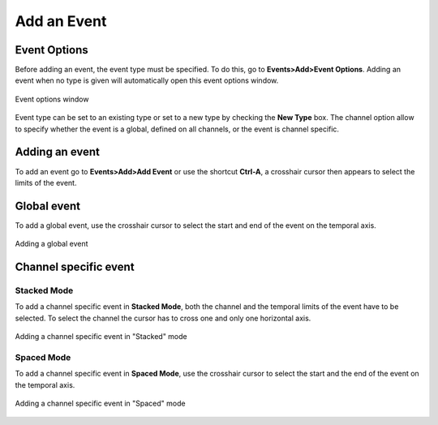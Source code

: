 ***************************
       Add an Event
***************************

Event Options
--------------

Before adding an event, the event type must be specified. To do this, go to **Events>Add>Event Options**. Adding an event when no type is given will automatically open this event options window. 

.. figure:: /_images/events_options.png
   :align: center

   Event options window

Event type can be set to an existing type or set to a new type by checking the **New Type** box. The channel option allow to specify whether the event is a global, defined on all channels, or the event is channel specific.


Adding an event
------------------
To add an event go to **Events>Add>Add Event** or use the shortcut **Ctrl-A**, a crosshair cursor then appears to select the limits of the event.


Global event
--------------------
To add a global event, use the crosshair cursor to select the start and end of the event on the temporal axis.

.. figure:: /_images/events_add_global.png
   :align: center

   Adding a global event



Channel specific event
-----------------------------


Stacked Mode
~~~~~~~~~~~~~
To add a channel specific event in **Stacked Mode**, both the channel and the temporal limits of the event have to be selected. To select the channel the cursor has to cross one and only one horizontal axis. 

.. figure:: /_images/events_add_channel.png
   :align: center

   Adding a channel specific event in "Stacked" mode

Spaced Mode
~~~~~~~~~~~~
To add a channel specific event in **Spaced Mode**, use the crosshair cursor to select the start and the end of the event on the temporal axis.

.. figure:: /_images/events_add_channel_spaced.png
   :align: center

   Adding a channel specific event in "Spaced" mode

